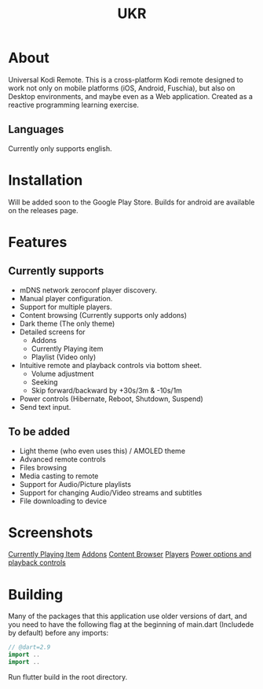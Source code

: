 #+TITLE: UKR

* About

Universal Kodi Remote. This is a cross-platform Kodi remote designed to work not only on mobile platforms (iOS, Android, Fuschia), but also on Desktop environments, and maybe even as a Web application. Created as a reactive programming learning exercise.

** Languages

Currently only supports english.

* Installation
  Will be added soon to the Google Play Store. Builds for android are available on the releases page.

* Features
** Currently supports
  - mDNS network zeroconf player discovery.
  - Manual player configuration.
  - Support for multiple players.
  - Content browsing (Currently supports only addons)
  - Dark theme (The only theme)
  - Detailed screens for
    * Addons
    * Currently Playing item
    * Playlist (Video only)
  - Intuitive remote and playback controls via bottom sheet.
    - Volume adjustment
    - Seeking
    - Skip forward/backward by +30s/3m & -10s/1m
  - Power controls (Hibernate, Reboot, Shutdown, Suspend)
  - Send text input.

** To be added
   - Light theme (who even uses this) / AMOLED theme
   - Advanced remote controls
   - Files browsing
   - Media casting to remote
   - Support for Audio/Picture playlists
   - Support for changing Audio/Video streams and subtitles
   - File downloading to device

* Screenshots
  [[./images/Screenshot_item.png][Currently Playing Item]]
  [[./images/Screenshot_addons.png][Addons]]
  [[./images/Screenshot_content.png][Content Browser]]
  [[./images/Screenshot_drawer.png][Players]]
  [[./images/Screenshots_features_1.png][Power options and playback controls]]

* Building
  Many of the packages that this application use older versions of dart, and you need to have the following flag at the beginning of main.dart (Includede by default) before any imports:
  #+BEGIN_SRC dart
    // @dart=2.9
    import ..
    import ..
  #+END_SRC

  Run flutter build in the root directory.
